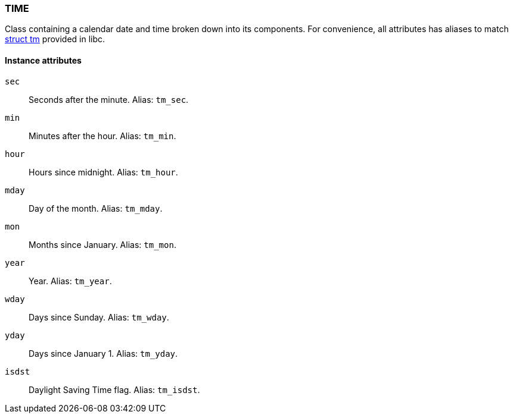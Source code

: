 [[class-time]]
=== TIME

Class containing a calendar date and time broken down into its components. For convenience, all attributes has aliases to match http://www.cplusplus.com/reference/clibrary/ctime/tm/[struct tm] provided in libc.

==== Instance attributes

`sec`::
Seconds after the minute. Alias: `tm_sec`.

`min`::
Minutes after the hour. Alias: `tm_min`.

`hour`::
Hours since midnight. Alias: `tm_hour`.

`mday`::
Day of the month. Alias: `tm_mday`.

`mon`::
Months since January. Alias: `tm_mon`.

`year`::
Year. Alias: `tm_year`.

`wday`::
Days since Sunday. Alias: `tm_wday`.

`yday`::
Days since January 1. Alias: `tm_yday`.

`isdst`::
Daylight Saving Time flag. Alias: `tm_isdst`.